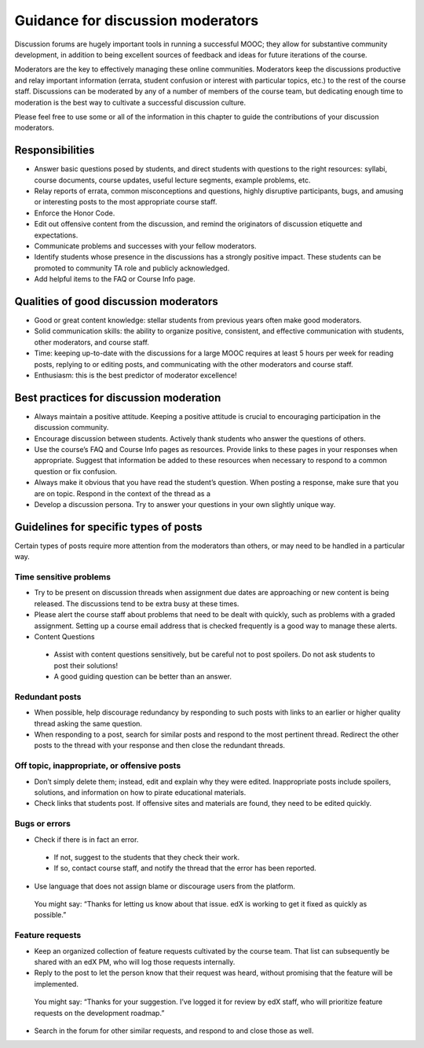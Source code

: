 ######################################
Guidance for discussion moderators
######################################

Discussion forums are hugely important tools in running a successful MOOC; they allow for substantive community development, in addition to being excellent sources of feedback and ideas for future iterations of the course. 

Moderators are the key to effectively managing these online communities. Moderators keep the discussions productive and relay important information (errata, student confusion or interest with particular topics, etc.) to the rest of the course staff. Discussions can be moderated by any of a number of members of the course team, but dedicating enough time to moderation is the best way to cultivate a successful discussion culture.

Please feel free to use some or all of the information in this chapter to guide the contributions of your discussion moderators.

**********************
Responsibilities
**********************

* Answer basic questions posed by students, and direct students with questions to the right resources: syllabi, course documents, course updates, useful lecture segments, example problems, etc. 

* Relay reports of errata, common misconceptions and questions, highly disruptive participants, bugs, and amusing or interesting posts to the most appropriate course staff. 

* Enforce the Honor Code. 

* Edit out offensive content from the discussion, and remind the originators of discussion etiquette and expectations. 

* Communicate problems and successes with your fellow moderators. 

* Identify students whose presence in the discussions has a strongly positive impact. These students can be promoted to community TA role and publicly acknowledged. 

* Add helpful items to the FAQ or Course Info page. 

***************************************
Qualities of good discussion moderators
***************************************

* Good or great content knowledge: stellar students from previous years often make good moderators. 

* Solid communication skills: the ability to organize positive, consistent, and effective communication with students, other moderators, and course staff. 

* Time: keeping up-to-date with the discussions for a large MOOC requires at least 5 hours per week for reading posts, replying to or editing posts, and communicating with the other moderators and course staff. 

* Enthusiasm: this is the best predictor of moderator excellence! 

******************************************
Best practices for discussion moderation
******************************************

* Always maintain a positive attitude. Keeping a positive attitude is crucial to encouraging participation in the discussion community. 

* Encourage discussion between students. Actively thank students who answer the questions of others. 

* Use the course’s FAQ and Course Info pages as resources. Provide links to these pages in your responses when appropriate. Suggest that information be added to these resources when necessary to respond to a common question or fix confusion. 

* Always make it obvious that you have read the student’s question. When posting a response, make sure that you are on topic. Respond in the context of the thread as a 

* Develop a discussion persona. Try to answer your questions in your own slightly unique way. 

*******************************************
Guidelines for specific types of posts
*******************************************

Certain types of posts require more attention from the moderators than others, or may need to be handled in a particular way.

============================
Time sensitive problems 
============================

* Try to be present on discussion threads when assignment due dates are approaching or new content is being released. The discussions tend to be extra busy at these times. 

* Please alert the course staff about problems that need to be dealt with quickly, such as problems with a graded assignment. Setting up a course email address that is checked frequently is a good way to manage these alerts. 

* Content Questions 

 - Assist with content questions sensitively, but be careful not to post spoilers. Do not ask students to post their solutions!

 - A good guiding question can be better than an answer.

============================
Redundant posts 
============================

* When possible, help discourage redundancy by responding to such posts with links to an earlier or higher quality thread asking the same question. 

* When responding to a post, search for similar posts and respond to the most pertinent thread. Redirect the other posts to the thread with your response and then close the redundant threads. 

========================================================
Off topic, inappropriate, or offensive posts 
========================================================

* Don’t simply delete them; instead, edit and explain why they were edited. Inappropriate posts include spoilers, solutions, and information on how to pirate educational materials. 

* Check links that students post. If offensive sites and materials are found, they need to be edited quickly. 

============================
Bugs or errors 
============================

* Check if there is in fact an error. 

 - If not, suggest to the students that they check their work. 

 - If so, contact course staff, and notify the thread that the error has been reported.

* Use language that does not assign blame or discourage users from the platform. 

 You might say: “Thanks for letting us know about that issue. edX is working to get it fixed as quickly as possible.” 

============================
Feature requests 
============================

* Keep an organized collection of feature requests cultivated by the course team. That list can subsequently be shared with an edX PM, who will log those requests internally. 

* Reply to the post to let the person know that their request was heard, without promising that the feature will be implemented. 

 You might say: “Thanks for your suggestion. I’ve logged it for review by edX staff, who will prioritize feature requests on the development roadmap.” 

* Search in the forum for other similar requests, and respond to and close those as well.

